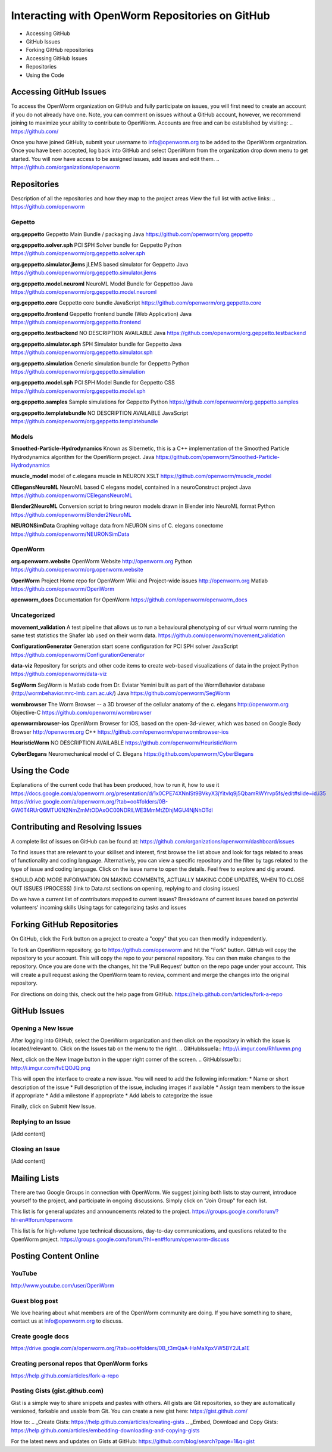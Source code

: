 ************************************************
Interacting with OpenWorm Repositories on GitHub
************************************************

* Accessing GitHub
* GitHub Issues
* Forking GitHub repositories
* Accessing GitHub Issues
* Repositories
* Using the Code


Accessing GitHub Issues
=======================
To access the OpenWorm organization on GitHub and fully participate on issues, you will first need to create an account if you do not already have one. Note, you can comment on issues without a GitHub account, however, we recommend joining to maximize your ability to contribute to OpenWorm. Accounts are free and can be established by visiting: .. https://github.com/

Once you have joined GitHub, submit your username to info@openworm.org to be added to the OpenWorm organization.  Once you have been accepted, log back into GitHub and select OpenWorm from the organization drop down menu to get started. You will now have access to be assigned issues, add issues and edit them.  
.. https://github.com/organizations/openworm



Repositories
============
Description of all the repositories and how they map to the project areas
View the full list with active links:
.. https://github.com/openworm 

Gepetto
-------
**org.geppetto**
Geppetto Main Bundle / packaging
Java
https://github.com/openworm/org.geppetto

**org.geppetto.solver.sph**
PCI SPH Solver bundle for Geppetto
Python
https://github.com/openworm/org.geppetto.solver.sph

**org.geppetto.simulator.jlems**
jLEMS based simulator for Geppetto
Java
https://github.com/openworm/org.geppetto.simulator.jlems

**org.geppetto.model.neuroml**
NeuroML Model Bundle for Geppettoo
Java
https://github.com/openworm/org.geppetto.model.neuroml

**org.geppetto.core**
Geppetto core bundle
JavaScript
https://github.com/openworm/org.geppetto.core

**org.geppetto.frontend**
Geppetto frontend bundle (Web Application)
Java
https://github.com/openworm/org.geppetto.frontend

**org.geppetto.testbackend**
NO DESCRIPTION AVAILABLE
Java 
https://github.com/openworm/org.geppetto.testbackend

**org.geppetto.simulator.sph**
SPH Simulator bundle for Geppetto
Java
https://github.com/openworm/org.geppetto.simulator.sph

**org.geppetto.simulation**
Generic simulation bundle for Geppetto
Python
https://github.com/openworm/org.geppetto.simulation

**org.geppetto.model.sph**
PCI SPH Model Bundle for Geppetto
CSS
https://github.com/openworm/org.geppetto.model.sph

**org.geppetto.samples**
Sample simulations for Geppetto
Python
https://github.com/openworm/org.geppetto.samples

**org.geppetto.templatebundle**
NO DESCRIPTION AVAILABLE
JavaScript
https://github.com/openworm/org.geppetto.templatebundle


Models
------
**Smoothed-Particle-Hydrodynamics**
Known as Sibernetic, this is a C++ implementation of the Smoothed Particle Hydrodynamics algorithm for the OpenWorm project.
Java
https://github.com/openworm/Smoothed-Particle-Hydrodynamics

**muscle_model**
model of c.elegans muscle in NEURON
XSLT
https://github.com/openworm/muscle_model

**CElegansNeuroML**
NeuroML based C elegans model, contained in a neuroConstruct project
Java
https://github.com/openworm/CElegansNeuroML

**Blender2NeuroML**
Conversion script to bring neuron models drawn in Blender into NeuroML format
Python
https://github.com/openworm/Blender2NeuroML

**NEURONSimData**
Graphing voltage data from NEURON sims of C. elegans conectome
https://github.com/openworm/NEURONSimData


OpenWorm
--------
**org.openworm.website**
OpenWorm Website 
http://openworm.org
Python
https://github.com/openworm/org.openworm.website

**OpenWorm**
Project Home repo for OpenWorm Wiki and Project-wide issues 
http://openworm.org
Matlab
https://github.com/openworm/OpenWorm

**openworm_docs**
Documentation for OpenWorm
https://github.com/openworm/openworm_docs

Uncategorized
-------------
**movement_validation**
A test pipeline that allows us to run a behavioural phenotyping of our virtual worm running the same test statistics the Shafer lab used on their worm data.
https://github.com/openworm/movement_validation

**ConfigurationGenerator**
Generation start scene configuration for PCI SPH solver
JavaScript
https://github.com/openworm/ConfigurationGenerator

**data-viz**
Repository for scripts and other code items to create web-based visualizations of data in the project
Python
https://github.com/openworm/data-viz

**SegWorm**
SegWorm is Matlab code from Dr. Eviatar Yemini built as part of the WormBehavior database (http://wormbehavior.mrc-lmb.cam.ac.uk/)
Java
https://github.com/openworm/SegWorm

**wormbrowser**
The Worm Browser -- a 3D browser of the cellular anatomy of the c. elegans 
http://openworm.org
Objective-C
https://github.com/openworm/wormbrowser

**openwormbrowser-ios**
OpenWorm Browser for iOS, based on the open-3d-viewer, which was based on Google Body Browser
http://openworm.org
C++
https://github.com/openworm/openwormbrowser-ios

**HeuristicWorm**
NO DESCRIPTION AVAILABLE
https://github.com/openworm/HeuristicWorm

**CyberElegans**
Neuromechanical model of C. Elegans
https://github.com/openworm/CyberElegans



Using the Code
==============
Explanations of the current code that has been produced, how to run it, how to use it
https://docs.google.com/a/openworm.org/presentation/d/1x0CPE74XNnISt9BVkyX3jYitvIq9j5QbamRWYrvp5fs/edit#slide=id.i35
https://drive.google.com/a/openworm.org/?tab=oo#folders/0B-GW0T4RUrQ6MTU0N2NmZmMtODAxOC00NDRlLWE3MmMtZDhjMGU4NjNhOTdl



Contributing and Resolving Issues
=================================
A complete list of issues on GitHub can be found at: https://github.com/organizations/openworm/dashboard/issues

To find issues that are relevant to your skillset and interest, first browse the list above and look for tags related to areas of functionality and coding language.  Alternatively, you can view a specific repository and the filter by tags related to the type of issue and coding language. Click on the issue name to open the details.  Feel free to explore and dig around.  

SHOULD ADD MORE INFORMATION ON MAKING COMMENTS, ACTUALLY MAKING CODE UPDATES, WHEN TO CLOSE OUT ISSUES (PROCESS)
(link to Data.rst sections on opening, replying to and closing issues)

Do we have a current list of contributors mapped to current issues?
Breakdowns of current issues based on potential volunteers' incoming skills
Using tags for categorizing tasks and issues




Forking GitHub Repositories
===========================
On GitHub, click the Fork button on a project to create a "copy" that you can then modify independently. 

To fork an OpenWorm repository, go to https://github.com/openworm and hit the "Fork" button. GitHub will copy the repository to your account. This will copy the repo to your personal repository.  You can then make changes to the repository. Once you are done with the changes, hit the 'Pull Request' button on the repo page under your account. This will create a pull request asking the OpenWorm team to review, comment and merge the changes into the original repository.

For directions on doing this, check out the help page from GitHub.
https://help.github.com/articles/fork-a-repo



GitHub Issues
=============
Opening a New Issue
-----------------------------
After logging into GitHub, select the OpenWorm organization and then click on the repository in which the issue is located/relevant to. Click on the Issues tab on the menu to the right.
.. GitHubIssue1a:: http://i.imgur.com/Rh1uvmn.png

Next, click on the New Image button in the upper right corner of the screen.
.. GitHubIssue1b:: http://i.imgur.com/fvEQOJQ.png 

This will open the interface to create a new issue. You will need to add the following information:
* Name or short description of the issue
* Full description of the issue, including images if available
* Assign team members to the issue if appropriate
* Add a milestone if appropriate
* Add labels to categorize the issue

.. GitHubIssue1c:: http://i.imgur.com/ozkZFsh.png 

Finally, click on Submit New Issue.

Replying to an Issue
--------------------
[Add content]


Closing an Issue
----------------
[Add content]



Mailing Lists
=============
There are two Google Groups in connection with OpenWorm. We suggest joining both lists to stay current, introduce yourself to the project, and participate in ongoing discussions.  Simply click on "Join Group" for each list.

This list is for general updates and announcements related to the project.
https://groups.google.com/forum/?hl=en#!forum/openworm

This list is for high-volume type technical discussions, day-to-day communications, and questions related to the OpenWorm project.
https://groups.google.com/forum/?hl=en#!forum/openworm-discuss


Posting Content Online
======================
YouTube
-------
http://www.youtube.com/user/OpenWorm

Guest blog post
---------------
We love hearing about what members are of the OpenWorm community are doing.  If you have something to share, contact us at info@openworm.org to discuss.

Create google docs
------------------
https://drive.google.com/a/openworm.org/?tab=oo#folders/0B_t3mQaA-HaMaXpxVW5BY2JLa1E

Creating personal repos that OpenWorm forks
-------------------------------------------
https://help.github.com/articles/fork-a-repo


Posting Gists (gist.github.com)
-------------------------------
Gist is a simple way to share snippets and pastes with others. All gists are Git repositories, so they are automatically versioned, forkable and usable from Git.  You can create a new gist here: https://gist.github.com/

How to:
.. _Create Gists: https://help.github.com/articles/creating-gists
.. _Embed, Download and Copy Gists: https://help.github.com/articles/embedding-downloading-and-copying-gists 

For the latest news and updates on Gists at GitHub:
https://github.com/blog/search?page=1&q=gist




